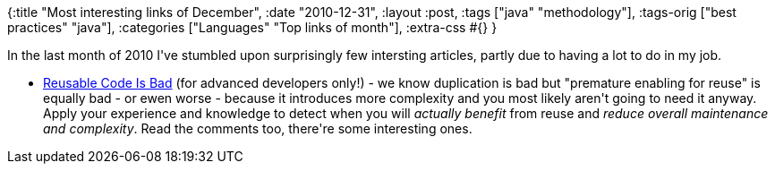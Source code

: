{:title "Most interesting links of December",
 :date "2010-12-31",
 :layout :post,
 :tags ["java" "methodology"],
 :tags-orig ["best practices" "java"],
 :categories ["Languages" "Top links of month"],
 :extra-css #{}
}

++++
In the last month of 2010 I've stumbled upon surprisingly few intersting articles, partly due to having a lot to do in my job.
<ul>
	<li><a href="https://mooneyblog.mmdbsolutions.com/index.php/2010/07/30/reusable-code-is-bad/">Reusable Code Is Bad</a> (for advanced developers only!) - we know duplication is bad but "premature enabling for reuse" is equally bad - or ewen worse - because it introduces more complexity and you most likely aren't going to need it anyway. Apply your experience and knowledge to detect when you will <em>actually benefit</em> from reuse and <em>reduce overall maintenance and complexity</em>. Read the comments too, there're some interesting ones.</li>
</ul>
++++

